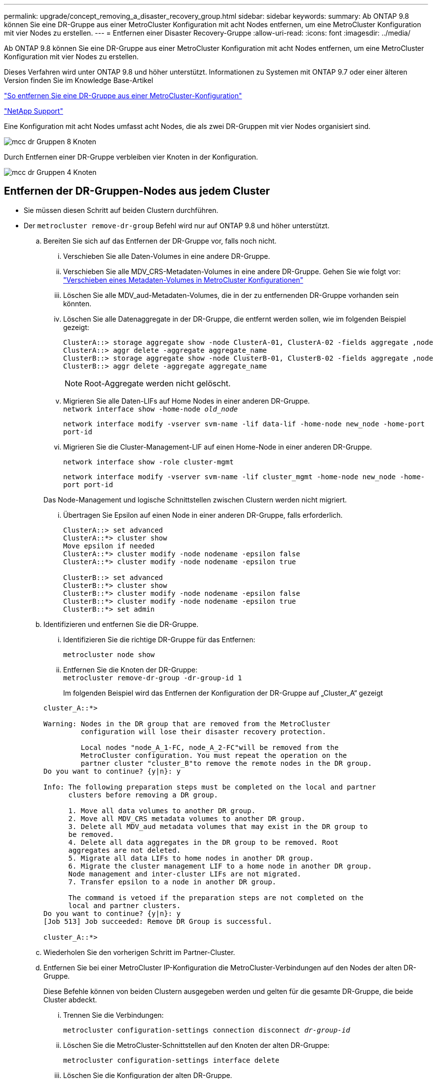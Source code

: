 ---
permalink: upgrade/concept_removing_a_disaster_recovery_group.html 
sidebar: sidebar 
keywords:  
summary: Ab ONTAP 9.8 können Sie eine DR-Gruppe aus einer MetroCluster Konfiguration mit acht Nodes entfernen, um eine MetroCluster Konfiguration mit vier Nodes zu erstellen. 
---
= Entfernen einer Disaster Recovery-Gruppe
:allow-uri-read: 
:icons: font
:imagesdir: ../media/


[role="lead"]
Ab ONTAP 9.8 können Sie eine DR-Gruppe aus einer MetroCluster Konfiguration mit acht Nodes entfernen, um eine MetroCluster Konfiguration mit vier Nodes zu erstellen.

Dieses Verfahren wird unter ONTAP 9.8 und höher unterstützt. Informationen zu Systemen mit ONTAP 9.7 oder einer älteren Version finden Sie im Knowledge Base-Artikel

link:https://kb.netapp.com/Advice_and_Troubleshooting/Data_Protection_and_Security/MetroCluster/How_to_remove_a_DR-Group_from_a_MetroCluster["So entfernen Sie eine DR-Gruppe aus einer MetroCluster-Konfiguration"]

https://mysupport.netapp.com/site/global/dashboard["NetApp Support"]

Eine Konfiguration mit acht Nodes umfasst acht Nodes, die als zwei DR-Gruppen mit vier Nodes organisiert sind.

image::../media/mcc_dr_groups_8_node.gif[mcc dr Gruppen 8 Knoten]

Durch Entfernen einer DR-Gruppe verbleiben vier Knoten in der Konfiguration.

image::../media/mcc_dr_groups_4_node.gif[mcc dr Gruppen 4 Knoten]



== Entfernen der DR-Gruppen-Nodes aus jedem Cluster

* Sie müssen diesen Schritt auf beiden Clustern durchführen.
* Der `metrocluster remove-dr-group` Befehl wird nur auf ONTAP 9.8 und höher unterstützt.
+
.. Bereiten Sie sich auf das Entfernen der DR-Gruppe vor, falls noch nicht.
+
... Verschieben Sie alle Daten-Volumes in eine andere DR-Gruppe.
... Verschieben Sie alle MDV_CRS-Metadaten-Volumes in eine andere DR-Gruppe. Gehen Sie wie folgt vor: https://docs.netapp.com/ontap-9/topic/com.netapp.doc.hw-metrocluster-service/task_move_a_metadata_volume_in_mcc_configurations.html["Verschieben eines Metadaten-Volumes in MetroCluster Konfigurationen"]
... Löschen Sie alle MDV_aud-Metadaten-Volumes, die in der zu entfernenden DR-Gruppe vorhanden sein könnten.
... Löschen Sie alle Datenaggregate in der DR-Gruppe, die entfernt werden sollen, wie im folgenden Beispiel gezeigt:
+
[listing]
----
ClusterA::> storage aggregate show -node ClusterA-01, ClusterA-02 -fields aggregate ,node
ClusterA::> aggr delete -aggregate aggregate_name
ClusterB::> storage aggregate show -node ClusterB-01, ClusterB-02 -fields aggregate ,node
ClusterB::> aggr delete -aggregate aggregate_name
----
+

NOTE: Root-Aggregate werden nicht gelöscht.

... Migrieren Sie alle Daten-LIFs auf Home Nodes in einer anderen DR-Gruppe. +
`network interface show -home-node _old_node_`
+
`network interface modify -vserver svm-name -lif data-lif -home-node new_node -home-port port-id`

... Migrieren Sie die Cluster-Management-LIF auf einen Home-Node in einer anderen DR-Gruppe.
+
`network interface show -role cluster-mgmt`

+
`network interface modify -vserver svm-name -lif cluster_mgmt -home-node new_node -home-port port-id`

+
Das Node-Management und logische Schnittstellen zwischen Clustern werden nicht migriert.

... Übertragen Sie Epsilon auf einen Node in einer anderen DR-Gruppe, falls erforderlich.
+
[listing]
----
ClusterA::> set advanced
ClusterA::*> cluster show
Move epsilon if needed
ClusterA::*> cluster modify -node nodename -epsilon false
ClusterA::*> cluster modify -node nodename -epsilon true

ClusterB::> set advanced
ClusterB::*> cluster show
ClusterB::*> cluster modify -node nodename -epsilon false
ClusterB::*> cluster modify -node nodename -epsilon true
ClusterB::*> set admin
----


.. Identifizieren und entfernen Sie die DR-Gruppe.
+
... Identifizieren Sie die richtige DR-Gruppe für das Entfernen:
+
`metrocluster node show`

... Entfernen Sie die Knoten der DR-Gruppe: +
`metrocluster remove-dr-group -dr-group-id 1`
+
Im folgenden Beispiel wird das Entfernen der Konfiguration der DR-Gruppe auf „Cluster_A“ gezeigt

+
[listing]
----
cluster_A::*>

Warning: Nodes in the DR group that are removed from the MetroCluster
         configuration will lose their disaster recovery protection.

         Local nodes "node_A_1-FC, node_A_2-FC"will be removed from the
         MetroCluster configuration. You must repeat the operation on the
         partner cluster "cluster_B"to remove the remote nodes in the DR group.
Do you want to continue? {y|n}: y

Info: The following preparation steps must be completed on the local and partner
      clusters before removing a DR group.

      1. Move all data volumes to another DR group.
      2. Move all MDV_CRS metadata volumes to another DR group.
      3. Delete all MDV_aud metadata volumes that may exist in the DR group to
      be removed.
      4. Delete all data aggregates in the DR group to be removed. Root
      aggregates are not deleted.
      5. Migrate all data LIFs to home nodes in another DR group.
      6. Migrate the cluster management LIF to a home node in another DR group.
      Node management and inter-cluster LIFs are not migrated.
      7. Transfer epsilon to a node in another DR group.

      The command is vetoed if the preparation steps are not completed on the
      local and partner clusters.
Do you want to continue? {y|n}: y
[Job 513] Job succeeded: Remove DR Group is successful.

cluster_A::*>
----


.. Wiederholen Sie den vorherigen Schritt im Partner-Cluster.
.. Entfernen Sie bei einer MetroCluster IP-Konfiguration die MetroCluster-Verbindungen auf den Nodes der alten DR-Gruppe.
+
Diese Befehle können von beiden Clustern ausgegeben werden und gelten für die gesamte DR-Gruppe, die beide Cluster abdeckt.

+
... Trennen Sie die Verbindungen:
+
`metrocluster configuration-settings connection disconnect _dr-group-id_`

... Löschen Sie die MetroCluster-Schnittstellen auf den Knoten der alten DR-Gruppe:
+
`metrocluster configuration-settings interface delete`

... Löschen Sie die Konfiguration der alten DR-Gruppe. +
`metrocluster configuration-settings dr-group delete`


.. Heben Sie die Verbindung zu den Knoten in der alten DR-Gruppe auf.
+
Sie müssen diesen Schritt für jedes Cluster durchführen.

+
... Legen Sie die erweiterte Berechtigungsebene fest:
+
`set -privilege advanced`

... Deaktivieren des Speicher-Failover:
+
`storage failover modify -node _node-name_ -enable false`

... Heben Sie die Verbindung zum Knoten auf: +
`cluster unjoin -node _node-name_`
+
Wiederholen Sie diesen Schritt für den anderen lokalen Knoten in der alten DR-Gruppe.

... Legen Sie die Administrator-Berechtigungsebene fest: +
`set -privilege admin`


.. Cluster-HA in der neuen DR-Gruppe erneut aktivieren:
+
`cluster ha modify -configured true`

+
Sie müssen diesen Schritt für jedes Cluster durchführen.

.. Halten Sie den Vorgang an, schalten Sie ihn aus und entfernen Sie die alten Controller-Module und Storage-Shelfs.



